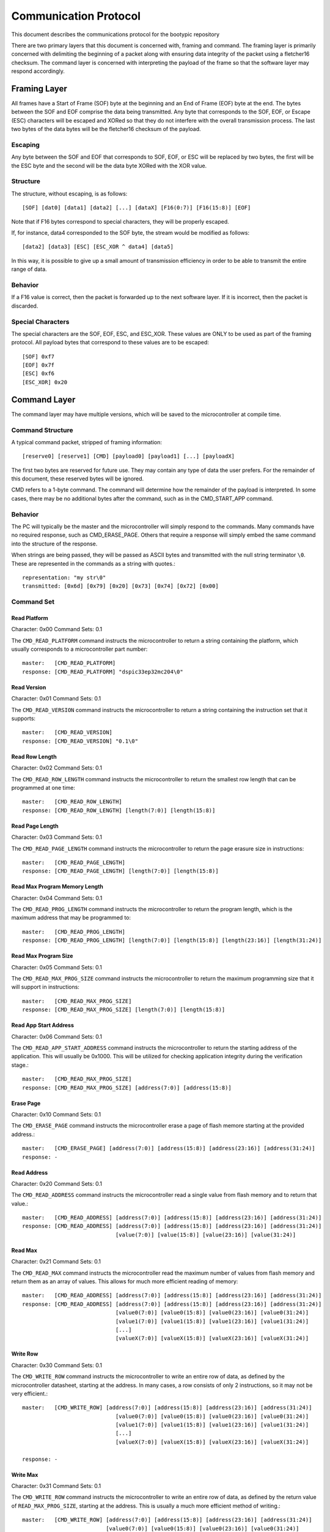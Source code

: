 ========================
Communication Protocol
========================

This document describes the communications protocol for the bootypic repository

There are two primary layers that this document is concerned with, framing and command.
The framing layer is primarily concerned with delimiting the beginning of a packet along
with ensuring data integrity of the packet using a fletcher16 checksum.  The command 
layer is concerned with interpreting the payload of the frame so that the software layer 
may respond accordingly.

------------------------
Framing Layer
------------------------

All frames have a Start of Frame (SOF) byte at the beginning and an End of Frame (EOF) 
byte at the end.  The bytes between the SOF and EOF comprise the data being transmitted.  
Any byte that corresponds to the SOF, EOF, or Escape (ESC) characters will be escaped 
and XORed so that they do not interfere with the overall transmission process.  The last
two bytes of the data bytes will be the fletcher16 checksum of the payload.

****************
Escaping
****************

Any byte between the SOF and EOF that corresponds to SOF, EOF, or ESC will be replaced 
by two bytes, the first will be the ESC byte and the second will be the data byte XORed 
with the XOR value.

****************
Structure
****************

The structure, without escaping, is as follows::

    [SOF] [dat0] [data1] [data2] [...] [dataX] [F16(0:7)] [F16(15:8)] [EOF]

Note that if F16 bytes correspond to special characters, they will be properly escaped.

If, for instance, data4 corresponded to the SOF byte, the stream would be modified as follows::

    [data2] [data3] [ESC] [ESC_XOR ^ data4] [data5]

In this way, it is possible to give up a small amount of transmission efficiency in order to
be able to transmit the entire range of data.

****************
Behavior
****************

If a F16 value is correct, then the packet is forwarded up to the next software layer.  If it
is incorrect, then the packet is discarded.

****************
Special Characters
****************

The special characters are the SOF, EOF, ESC, and ESC_XOR.  These values are ONLY to be used
as part of the framing protocol.  All payload bytes that correspond to these values are to
be escaped::

    [SOF] 0xf7
    [EOF] 0x7f
    [ESC] 0xf6
    [ESC_XOR] 0x20

------------------------
Command Layer
------------------------

The command layer may have multiple versions, which will be saved to the microcontroller at 
compile time.

****************
Command Structure
****************

A typical command packet, stripped of framing information::

    [reserve0] [reserve1] [CMD] [payload0] [payload1] [...] [payloadX]

The first two bytes are reserved for future use.  They may contain any type of data the 
user prefers.  For the remainder of this document, these reserved bytes will be ignored.

CMD refers to a 1-byte command.  The command will determine how the remainder of the payload 
is interpreted.  In some cases, there may be no additional bytes after the command, such as 
in the CMD_START_APP command.

****************
Behavior
****************

The PC will typically be the master and the microcontroller will simply respond to the commands.
Many commands have no required response, such as CMD_ERASE_PAGE.  Others that require a response 
will simply embed the same command into the structure of the response.

When strings are being passed, they will be passed as ASCII bytes and transmitted with the null
string terminator ``\0``.  These are represented in the commands as a string with quotes.::

    representation: "my str\0"
    transmitted: [0x6d] [0x79] [0x20] [0x73] [0x74] [0x72] [0x00]

****************
Command Set
****************

############
Read Platform
############

Character: 0x00
Command Sets: 0.1

The ``CMD_READ_PLATFORM`` command instructs the microcontroller to return a string containing
the platform, which usually corresponds to a microcontroller part number::

    master:   [CMD_READ_PLATFORM]
    response: [CMD_READ_PLATFORM] "dspic33ep32mc204\0"

############
Read Version
############

Character: 0x01
Command Sets: 0.1

The ``CMD_READ_VERSION`` command instructs the microcontroller to return a string containing
the instruction set that it supports::

    master:   [CMD_READ_VERSION]
    response: [CMD_READ_VERSION] "0.1\0"

############
Read Row Length
############

Character: 0x02
Command Sets: 0.1

The ``CMD_READ_ROW_LENGTH`` command instructs the microcontroller to return the smallest row length 
that can be programmed at one time::

    master:   [CMD_READ_ROW_LENGTH]
    response: [CMD_READ_ROW_LENGTH] [length(7:0)] [length(15:8)]

############
Read Page Length
############

Character: 0x03
Command Sets: 0.1

The ``CMD_READ_PAGE_LENGTH`` command instructs the microcontroller to return the page erasure size 
in instructions::

    master:   [CMD_READ_PAGE_LENGTH]
    response: [CMD_READ_PAGE_LENGTH] [length(7:0)] [length(15:8)]

############
Read Max Program Memory Length
############

Character: 0x04
Command Sets: 0.1

The ``CMD_READ_PROG_LENGTH`` command instructs the microcontroller to return the program length, 
which is the maximum address that may be programmed to::

    master:   [CMD_READ_PROG_LENGTH]
    response: [CMD_READ_PROG_LENGTH] [length(7:0)] [length(15:8)] [length(23:16)] [length(31:24)]

############
Read Max Program Size
############

Character: 0x05
Command Sets: 0.1

The ``CMD_READ_MAX_PROG_SIZE`` command instructs the microcontroller to return the maximum programming
size that it will support in instructions::

    master:   [CMD_READ_MAX_PROG_SIZE]
    response: [CMD_READ_MAX_PROG_SIZE] [length(7:0)] [length(15:8)]

############
Read App Start Address
############

Character: 0x06
Command Sets: 0.1

The ``CMD_READ_APP_START_ADDRESS`` command instructs the microcontroller to return the starting address
of the application.  This will usually be 0x1000.  This will be utilized for checking application integrity
during the verification stage.::

    master:   [CMD_READ_MAX_PROG_SIZE]
    response: [CMD_READ_MAX_PROG_SIZE] [address(7:0)] [address(15:8)]

############
Erase Page
############

Character: 0x10
Command Sets: 0.1

The ``CMD_ERASE_PAGE`` command instructs the microcontroller erase a page of flash memore starting 
at the provided address.::

    master:   [CMD_ERASE_PAGE] [address(7:0)] [address(15:8)] [address(23:16)] [address(31:24)]
    response: -

############
Read Address
############

Character: 0x20
Command Sets: 0.1

The ``CMD_READ_ADDRESS`` command instructs the microcontroller read a single value from flash memory 
and to return that value.::

    master:   [CMD_READ_ADDRESS] [address(7:0)] [address(15:8)] [address(23:16)] [address(31:24)]
    response: [CMD_READ_ADDRESS] [address(7:0)] [address(15:8)] [address(23:16)] [address(31:24)]
                                 [value(7:0)] [value(15:8)] [value(23:16)] [value(31:24)]

############
Read Max
############

Character: 0x21
Command Sets: 0.1

The ``CMD_READ_MAX`` command instructs the microcontroller read the maximum number of values from 
flash memory and return them as an array of values.  This allows for much more efficient reading 
of memory::

    master:   [CMD_READ_ADDRESS] [address(7:0)] [address(15:8)] [address(23:16)] [address(31:24)]
    response: [CMD_READ_ADDRESS] [address(7:0)] [address(15:8)] [address(23:16)] [address(31:24)]
                                 [value0(7:0)] [value0(15:8)] [value0(23:16)] [value0(31:24)]
                                 [value1(7:0)] [value1(15:8)] [value1(23:16)] [value1(31:24)]
                                 [...]
                                 [valueX(7:0)] [valueX(15:8)] [valueX(23:16)] [valueX(31:24)]

############
Write Row
############

Character: 0x30
Command Sets: 0.1

The ``CMD_WRITE_ROW`` command instructs the microcontroller to write an entire row of data, as defined
by the microcontroller datasheet, starting at the address.  In many cases, a row consists of only 2 
instructions, so it may not be very efficient.::

    master:   [CMD_WRITE_ROW] [address(7:0)] [address(15:8)] [address(23:16)] [address(31:24)]
                                 [value0(7:0)] [value0(15:8)] [value0(23:16)] [value0(31:24)]
                                 [value1(7:0)] [value1(15:8)] [value1(23:16)] [value1(31:24)]
                                 [...]
                                 [valueX(7:0)] [valueX(15:8)] [valueX(23:16)] [valueX(31:24)]

    response: -

############
Write Max
############

Character: 0x31
Command Sets: 0.1

The ``CMD_WRITE_ROW`` command instructs the microcontroller to write an entire row of data, as defined
by the return value of ``READ_MAX_PROG_SIZE``, starting at the address.  This is usually a much more 
efficient method of writing.::

    master:   [CMD_WRITE_ROW] [address(7:0)] [address(15:8)] [address(23:16)] [address(31:24)]
                              [value0(7:0)] [value0(15:8)] [value0(23:16)] [value0(31:24)]
                              [value1(7:0)] [value1(15:8)] [value1(23:16)] [value1(31:24)]
                              [...]
                              [valueX(7:0)] [valueX(15:8)] [valueX(23:16)] [valueX(31:24)]

    response: -

############
Start Application
############

Character: 0x40
Command Sets: 0.1

The ``CMD_WRITE_ROW`` command instructs the microcontroller to start the application.  Note that the 
bootloader will no longer respond after the application is started.::

    master:   [CMD_START_APP]
    response: -
